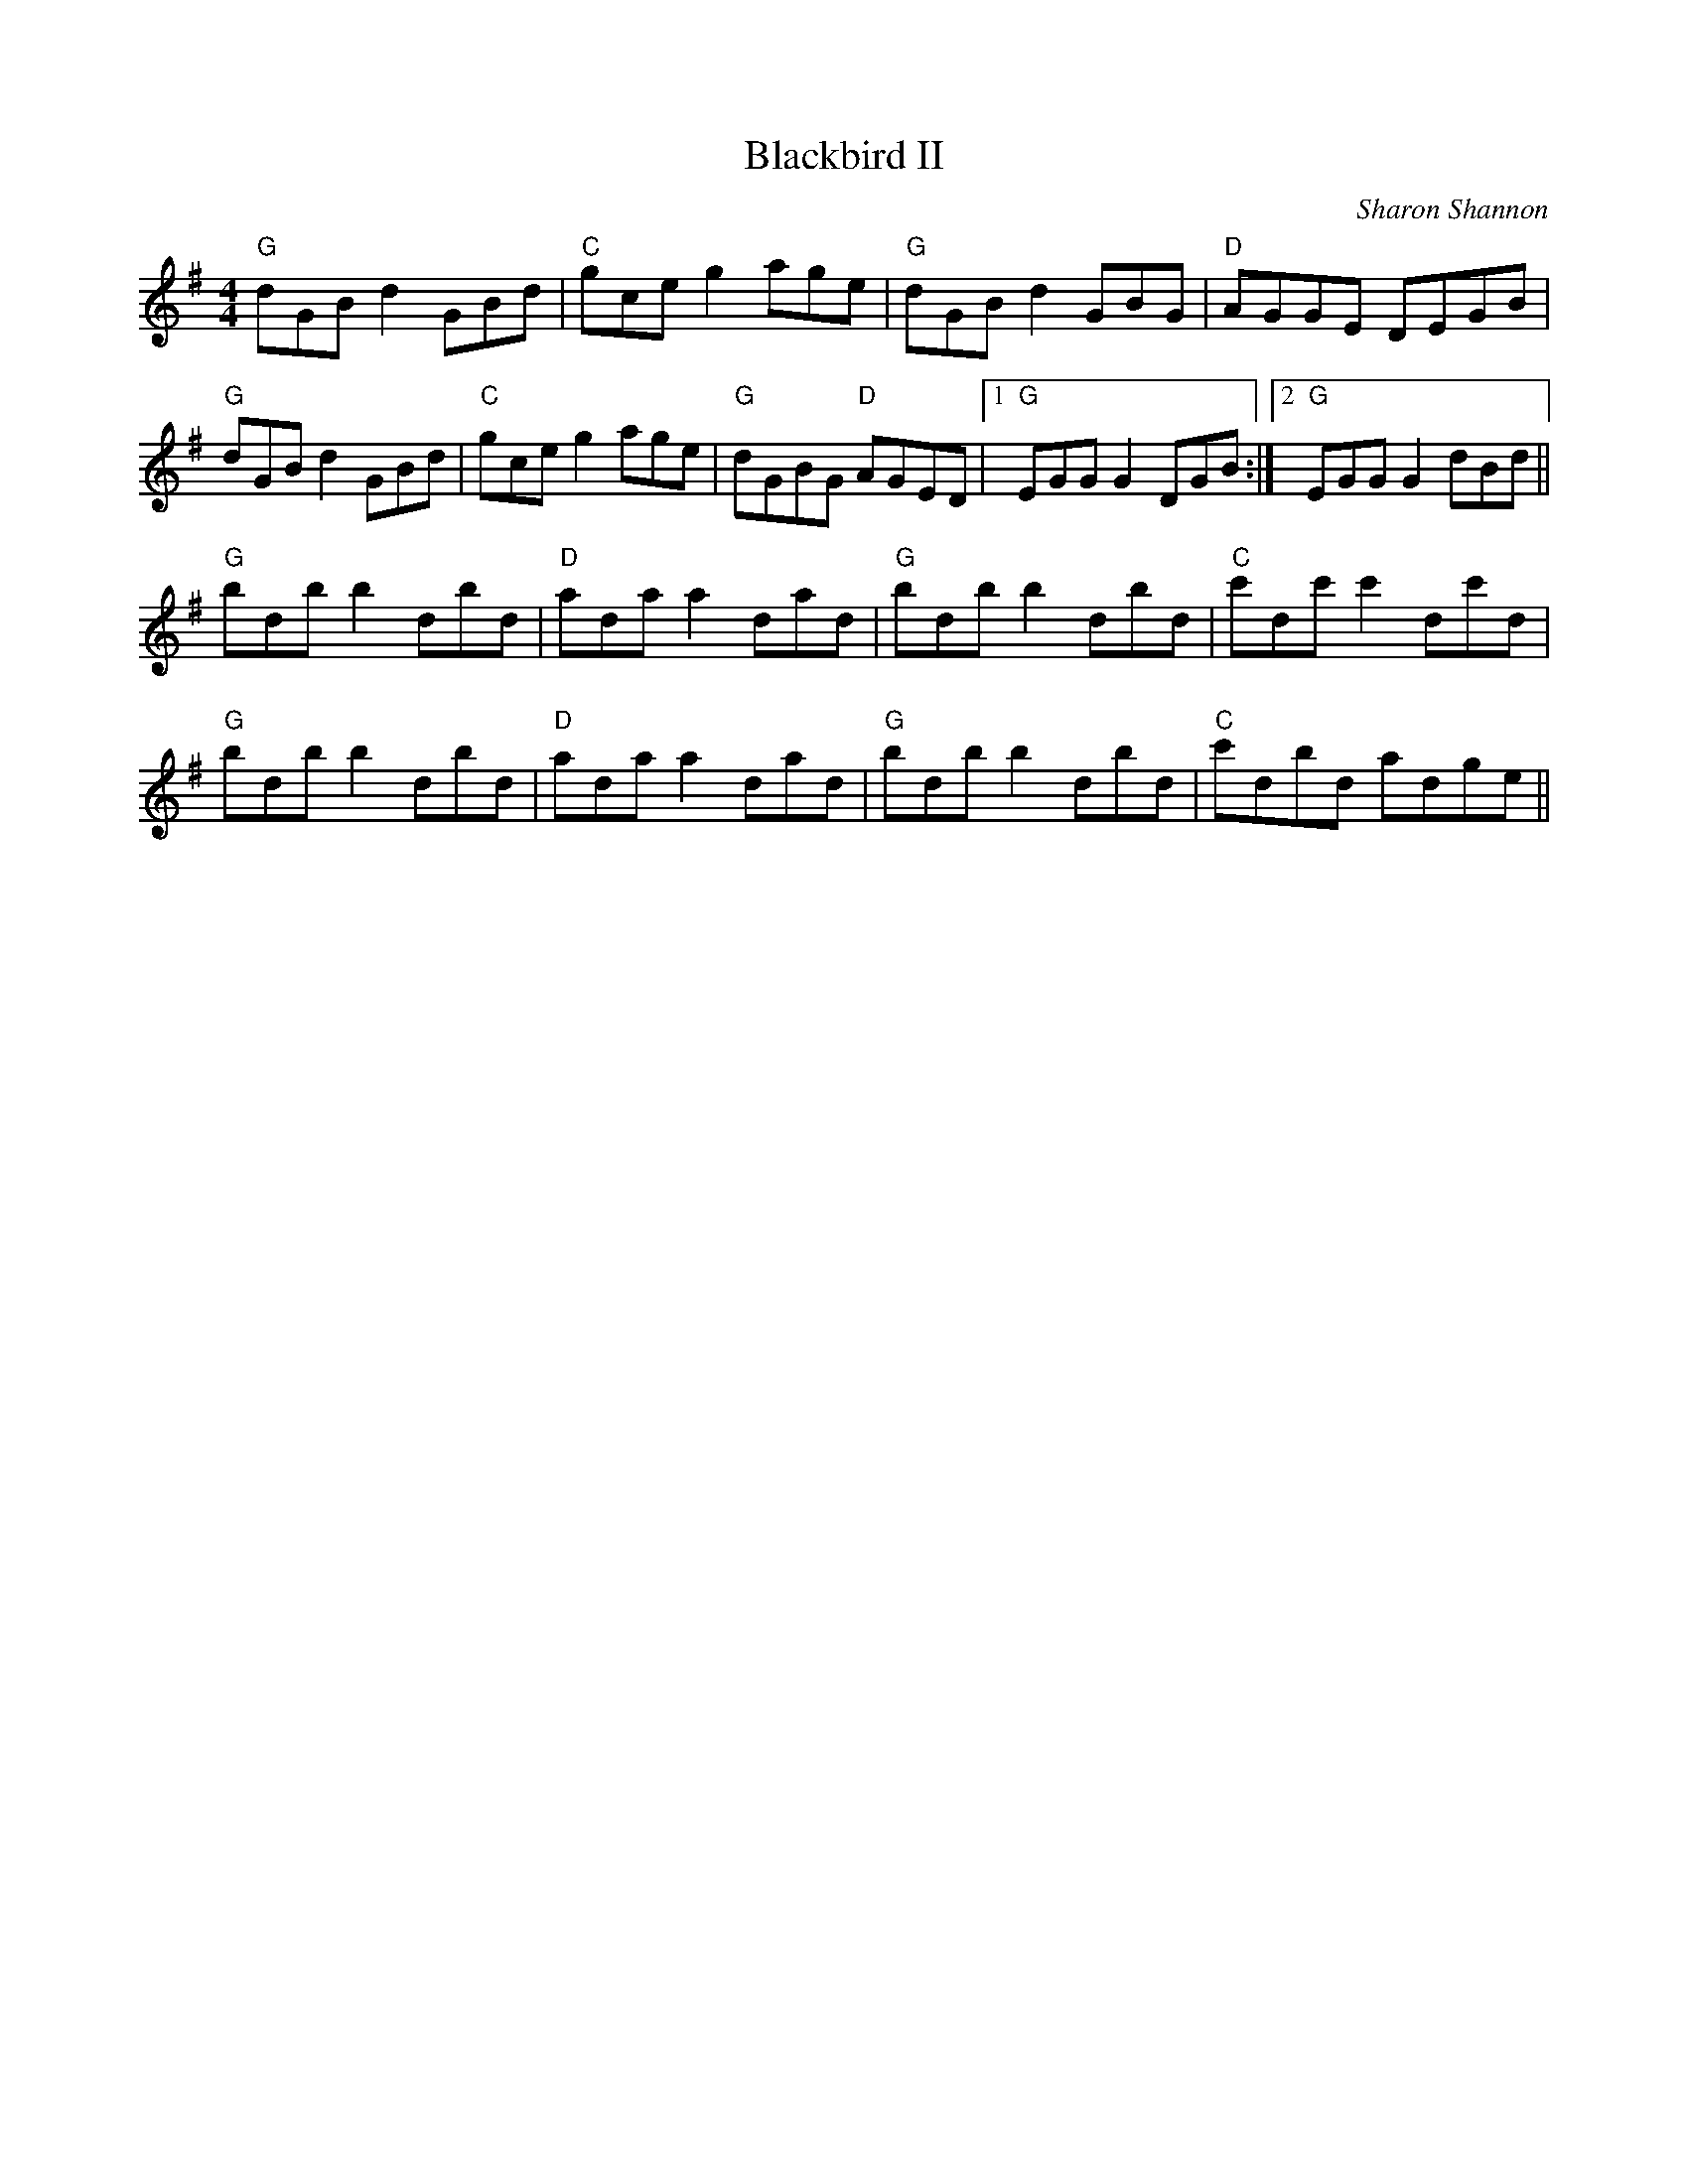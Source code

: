 X:98
T:Blackbird II
M:4/4
L:1/8
F:http://blackrosetheband.googlepages.com/ABCTUNES.ABC May 2009
C:Sharon Shannon
K:G
"G"dGB d2 GBd|"C"gce g2 age|"G"dGB d2 GBG|"D"AGGE DEGB|
"G"dGB d2 GBd|"C"gce g2 age|"G"dGBG "D"AGED|1 "G"EGG G2 DGB:|2 "G"EGG G2 dBd||
"G"bdb b2 dbd|"D"ada a2 dad|"G"bdb b2 dbd|"C"c'dc' c'2 dc'd|
"G"bdb b2 dbd|"D"ada a2 dad|"G"bdb b2 dbd|"C"c'dbd adge||
